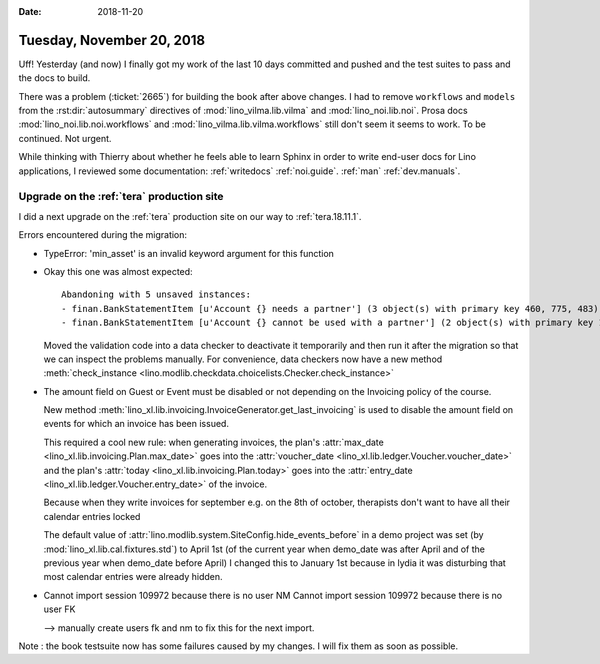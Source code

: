:date: 2018-11-20

==========================
Tuesday, November 20, 2018
==========================

Uff! Yesterday (and now) I finally got my work of the last 10 days
committed and pushed and the test suites to pass and the docs to
build.

There was a problem (:ticket:`2665`) for building the book after above
changes.  I had to remove ``workflows`` and ``models`` from the
:rst:dir:`autosummary` directives of :mod:`lino_vilma.lib.vilma` and
:mod:`lino_noi.lib.noi`.  Prosa docs :mod:`lino_noi.lib.noi.workflows`
and :mod:`lino_vilma.lib.vilma.workflows` still don't seem it seems to
work.  To be continued. Not urgent.

While thinking with Thierry about whether he feels able to learn
Sphinx in order to write end-user docs for Lino applications, I
reviewed some documentation: :ref:`writedocs` :ref:`noi.guide`.
:ref:`man` :ref:`dev.manuals`.

     
Upgrade on the :ref:`tera` production site
==========================================

I did a next upgrade on the :ref:`tera` production site on our way to
:ref:`tera.18.11.1`.

Errors encountered during the migration:

- TypeError: 'min_asset' is an invalid keyword argument for this function

- Okay this one was almost expected::

    Abandoning with 5 unsaved instances:
    - finan.BankStatementItem [u'Account {} needs a partner'] (3 object(s) with primary key 460, 775, 483)
    - finan.BankStatementItem [u'Account {} cannot be used with a partner'] (2 object(s) with primary key 164, 234)

  Moved the validation code into a data checker to deactivate it
  temporarily and then run it after the migration so that we can
  inspect the problems manually.  For convenience, data checkers now
  have a new method :meth:`check_instance
  <lino.modlib.checkdata.choicelists.Checker.check_instance>`

- The amount field on Guest or Event must be disabled or not depending
  on the Invoicing policy of the course.

  New method
  :meth:`lino_xl.lib.invoicing.InvoiceGenerator.get_last_invoicing` is
  used to disable the amount field on events for which an invoice has
  been issued.

  This required a cool new rule: when generating invoices, the plan's
  :attr:`max_date <lino_xl.lib.invoicing.Plan.max_date>` goes into the
  :attr:`voucher_date <lino_xl.lib.ledger.Voucher.voucher_date>` and
  the plan's :attr:`today <lino_xl.lib.invoicing.Plan.today>` goes
  into the :attr:`entry_date <lino_xl.lib.ledger.Voucher.entry_date>`
  of the invoice.

  Because when they write invoices for september e.g. on the 8th of
  october, therapists don't want to have all their calendar entries
  locked

  The default value of
  :attr:`lino.modlib.system.SiteConfig.hide_events_before` in a demo
  project was set (by :mod:`lino_xl.lib.cal.fixtures.std`) to April
  1st (of the current year when demo_date was after April and of the
  previous year when demo_date before April) I changed this to January
  1st because in lydia it was disturbing that most calendar entries
  were already hidden.


- Cannot import session 109972 because there is no user NM
  Cannot import session 109972 because there is no user FK

  --> manually create users fk and nm to fix this for the next import.


Note : the book testsuite now has some failures caused by my changes.
I will fix them as soon as possible.

